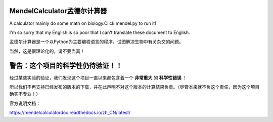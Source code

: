 MendelCalculator孟德尔计算器
=======================================
A calculator mainly do some math on biology.Click mendel.py to run it!

I'm so sorry that my English is so poor that I can't translate these document to English.

孟德尔计算器是一个以Python为主要编程语言的程序，试图解决生物中有关杂交的问题。

当然，这是很理论化的，请不要当真！

警告：这个项目的科学性仍待验证！！
================================================
经过某些实验的验证，我们发现这个项目一直以来都包含着一个 **非常重大** 的 **科学性错误** ！

所以我们不再支持已经发布的版本的下载，并在此声明不对这个版本的计算结果负责。（尽管本来就不负这个责任，因为这个项目确实不专业！）



官方说明文档：

https://mendelcalculatordoc.readthedocs.io/zh_CN/latest/
